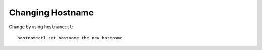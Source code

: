 Changing Hostname
=================

Change by using ``hostnamectl``::

  hostnamectl set-hostname the-new-hostname


